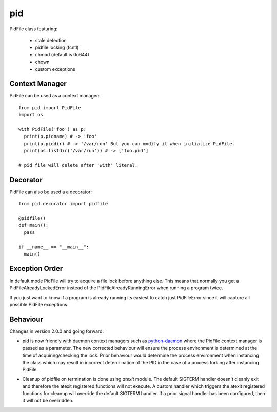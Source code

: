 pid
===

.. image:: https://travis-ci.org/trbs/pid.svg?branch=master
    :target: https://travis-ci.org/trbs/pid

.. image:: https://coveralls.io/repos/trbs/pid/badge.png
    :target: https://coveralls.io/r/trbs/pid

.. image:: https://img.shields.io/pypi/v/pid.svg
    :target: https://pypi.python.org/pypi/pid/
    :alt: Latest PyPI version

.. image:: https://img.shields.io/pypi/dm/pid.svg
    :target: https://pypi.python.org/pypi/pid/
    :alt: Number of PyPI downloads

PidFile class featuring:

 - stale detection
 - pidfile locking (fcntl)
 - chmod (default is 0o644)
 - chown
 - custom exceptions

Context Manager
---------------

PidFile can be used as a context manager::

  from pid import PidFile
  import os

  with PidFile('foo') as p:
    print(p.pidname) # -> 'foo'
    print(p.piddir) # -> '/var/run' But you can modify it when initialize PidFile.
    print(os.listdir('/var/run')) # -> ['foo.pid']

  # pid file will delete after 'with' literal.

Decorator
---------

PidFile can also be used a a decorator::

  from pid.decorator import pidfile
  
  @pidfile()
  def main():
    pass

  if __name__ == "__main__":
    main()


Exception Order
---------------

In default mode PidFile will try to acquire a file lock before anything else.
This means that normally you get a PidFileAlreadyLockedError instead of the
PidFileAlreadyRunningError when running a program twice.

If you just want to know if a program is already running its easiest to catch
just PidFileError since it will capture all possible PidFile exceptions.

Behaviour
---------

Changes in version 2.0.0 and going forward:

* pid is now friendly with daemon context managers such as
  `python-daemon <https://pypi.python.org/pypi/python-daemon/>`_ where
  the PidFile context manager is passed as a parameter. The
  new corrected behaviour will ensure the process environment is
  determined at the time of acquiring/checking the lock. Prior
  behaviour would determine the process environment when
  instancing the class which may result in incorrect determination
  of the PID in the case of a process forking after instancing
  PidFile.

\

* Cleanup of pidfile on termination is done using `atexit` module.
  The default SIGTERM handler doesn't cleanly exit and therefore
  the atexit registered functions will not execute. A custom
  handler which triggers the atexit registered functions for cleanup
  will override the default SIGTERM handler. If a prior signal handler
  has been configured, then it will not be overridden.
